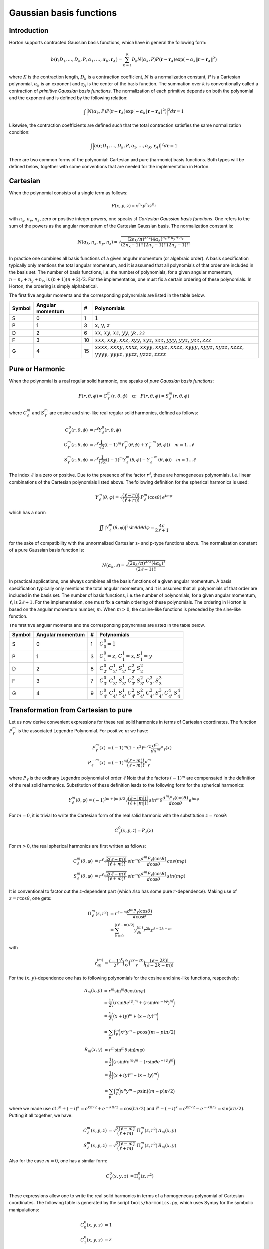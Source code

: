 
Gaussian basis functions
########################


Introduction
============


Horton supports contracted Gaussian basis functions, which have in general the
following form:

.. math:: b(\mathbf{r}; D_1, \ldots, D_k, P, \alpha_1, \ldots, \alpha_K, \mathbf{r}_A) =
          \sum_{k=1}^K D_k N(\alpha_k, P)
          P(\mathbf{r} - \mathbf{r}_A)
          \exp(-\alpha_k \Vert \mathbf{r} - \mathbf{r}_A \Vert^2)

where :math:`K` is the contraction length, :math:`D_k` is a contraction
coefficient, :math:`N` is a normalization constant, :math:`P` is a Cartesian
polynomial, :math:`\alpha_k` is an exponent and :math:`\mathbf{r}_A` is the
center of the basis function. The summation over :math:`k` is
conventionally called a contraction of `primitive Gaussian basis functions`.
The normalization of each primitive depends on both the polynomial and the
exponent and is defined by the following relation:

.. math:: \int \Bigl\vert N(\alpha_k, P) P(\mathbf{r} - \mathbf{r}_A)
               \exp(-\alpha_k \Vert \mathbf{r} - \mathbf{r}_A \Vert^2)
               \Bigr\vert^2 d\mathbf{r} = 1

Likewise, the contraction coefficients are defined such that the total
contraction satisfies the same normalization condition:

.. math:: \int \Bigl\vert
               b(\mathbf{r}; D_1, \ldots, D_k, P, \alpha_1, \ldots, \alpha_K, \mathbf{r}_A)
               \Bigr\vert^2 d\mathbf{r} = 1

There are two common forms of the polynomial: Cartesian and pure (harmonic) basis
functions. Both types will be defined below, together with some conventions
that are needed for the implementation in Horton.


Cartesian
=========


When the polynomial consists of a single term as follows:

.. math:: P(x,y,z) = x^{n_x} y^{n_y} z^{n_z}

with :math:`n_x`, :math:`n_y`, :math:`n_z`, zero or positive integer powers, one
speaks of `Cartesian Gaussian basis functions`. One refers to the sum of the
powers as the angular momentum of the Cartesian Gaussian basis. The
normalization constant is:

.. math:: N(\alpha_k, n_x, n_y, n_z) = \sqrt{\frac
        {(2\alpha_k/\pi)^{3/2} (4\alpha_k)^{n_x+n_y+n_z}}
        {(2n_x-1)!! (2n_y-1)!! (2n_z-1)!!}
        }

In practice one combines all basis functions of a given angular momentum (or
algebraic order). A basis specification typically only mentions the total
angular momentum, and it is assumed that all polynomials of that
order are included in the basis set. The number of basis functions, i.e. the
number of polynomials, for a given angular momentum, :math:`n=n_x+n_y+n_z`, is
:math:`(n+1)(n+2)/2`. For the implementation, one must fix a certain ordering of
these polynomials. In Horton, the ordering is simply alphabetical.

The first five angular momenta and the corresponding polynomials are listed in
the table below.

====== ================ == ===========
Symbol Angular momentum #  Polynomials
====== ================ == ===========
S      0                1  :math:`1`
P      1                3  :math:`x`, :math:`y`, :math:`z`
D      2                6  :math:`xx`, :math:`xy`, :math:`xz`, :math:`yy`, :math:`yz`, :math:`zz`
F      3                10 :math:`xxx`, :math:`xxy`, :math:`xxz`, :math:`xyy`, :math:`xyz`, :math:`xzz`, :math:`yyy`, :math:`yyz`, :math:`yzz`, :math:`zzz`
G      4                15 :math:`xxxx`, :math:`xxxy`, :math:`xxxz`, :math:`xxyy`, :math:`xxyz`, :math:`xxzz`, :math:`xyyy`, :math:`xyyz`, :math:`xyzz`, :math:`xzzz`, :math:`yyyy`, :math:`yyyz`, :math:`yyzz`, :math:`yzzz`, :math:`zzzz`
====== ================ == ===========


Pure or Harmonic
================

When the polynomial is a real regular solid harmonic, one speaks of `pure
Gaussian basis functions`:

.. math::
    P(r,\theta,\phi) = C_\ell^m(r,\theta,\phi) \quad \text{or} \quad P(r,\theta,\phi) = S_\ell^m(r,\theta,\phi)

where :math:`C_\ell^m` and :math:`S_\ell^m` are cosine and sine-like real regular
solid harmonics, defined as follows:

.. math::
    C_\ell^0(r,\theta,\phi) & = r^\ell Y_\ell^0(r,\theta,\phi) \\
    C_\ell^m(r,\theta,\phi) & = r^\ell \frac{1}{\sqrt{2}}((-1)^m Y_\ell^m(\theta,\phi) + Y_\ell^{-m}(\theta,\phi)) \quad m = 1\ldots \ell \\
    S_\ell^m(r,\theta,\phi) & = r^\ell \frac{1}{i \sqrt{2}}((-1)^m Y_\ell^m(\theta,\phi) - Y_\ell^{-m}(\theta,\phi)) \quad m = 1\ldots \ell

The index :math:`\ell` is a zero or positive. Due to the presence of the factor
:math:`r^\ell`, these are homogeneous polynomials, i.e. linear combinations of the
Cartesian polynomials listed above. The following definition for the spherical
harmonics is used:

.. math::
    Y_\ell^m(\theta, \varphi) = \sqrt{\frac{(\ell-m)!}{(\ell+m)!}} \, P_\ell^m(\cos{\theta})\, e^{i m \varphi}

which has a norm

.. math::
    \iint |Y_\ell^m(\theta, \varphi)|^2 \sin \theta d \theta d \varphi = \frac{4\pi}{2\ell+1}

for the sake of compatibility with the unnormalized Cartesian s- and p-type
functions above. The normalization constant of a pure Gaussian basis function
is:

.. math:: N(\alpha_k, \ell) = \sqrt{\frac
        {(2\alpha_k/\pi)^{3/2} (4\alpha_k)^\ell}
        {(2\ell-1)!!}
        }

In practical applications, one always combines all the basis functions of a
given angular momentum. A basis specification typically only mentions the total
angular momentum, and it is assumed that all polynomials of that
order are included in the basis set. The number of basis functions, i.e. the
number of polynomials, for a given angular momentum, :math:`\ell`, is
:math:`2\ell+1`. For the implementation, one must fix a certain ordering of
these polynomials. The ordering in Horton is based on the angular momentum
number, :math:`m`. When :math:`m>0`, the cosine-like functions is preceded by
the sine-like function.

The first five angular momenta and the corresponding polynomials are listed in
the table below.

====== ================ == ===========
Symbol Angular momentum #  Polynomials
====== ================ == ===========
S      0                1  :math:`C_0^0=1`
P      1                3  :math:`C_1^0=z`, :math:`C_1^1=x`, :math:`S_1^1=y`
D      2                8  :math:`C_2^0`, :math:`C_2^1`, :math:`S_2^1`, :math:`C_2^2`, :math:`S_2^2`
F      3                7  :math:`C_3^0`, :math:`C_3^1`, :math:`S_3^1`, :math:`C_3^2`, :math:`S_3^2`, :math:`C_3^3`, :math:`S_3^3`
G      4                9  :math:`C_4^0`, :math:`C_4^1`, :math:`S_4^1`, :math:`C_4^2`, :math:`S_4^2`, :math:`C_4^3`, :math:`S_4^3`, :math:`C_4^4`, :math:`S_4^4`
====== ================ == ===========


Transformation from Cartesian to pure
=====================================

Let us now derive convenient expressions for these real solid harmonics in terms
of Cartesian coordinates. The function :math:`P_\ell^m` is the
associated Legendre Polynomial. For positive :math:`m` we have:

.. math::
    P_\ell^m(x) & = (-1)^m (1-x^2)^{m/2} \frac{d^m}{dx^m} P_\ell(x) \\
    P_\ell^{-m}(x) & = (-1)^m \frac{(\ell-m)!}{(\ell+m)!} P_\ell^m

where :math:`P_\ell` is the ordinary Legendre polynomial of order :math:`\ell`
Note that the factors :math:`(-1)^m` are compensated in the definition of the
real solid harmonics. Substitution of these definition leads to the following
form for the spherical harmonics:

.. math::
    Y_\ell^m(\theta, \varphi) = (-1)^{(m+|m|)/2}\sqrt{\frac{(\ell-|m|)!}{(\ell+|m|)!}} \, sin^m \theta \frac{d^m P_\ell(\cos{\theta})}{d \cos \theta}\, e^{i m \varphi}

For :math:`m=0`, it is trivial to write the Cartesian form of the real solid
harmonic with the substitution :math:`z=r\cos\theta`:

.. math::
    C_\ell^0(x, y, z) = P_\ell(z)

For :math:`m>0`, the real spherical harmonics are first written as follows:

.. math::
    C_\ell^m(\theta, \varphi) & = r^\ell \sqrt{\frac{2(\ell-m)!}{(\ell+m)!}} \, sin^m \theta \frac{d^m P_\ell(\cos{\theta})}{d \cos \theta}\, cos(m \varphi) \\
    S_\ell^m(\theta, \varphi) & = r^\ell \sqrt{\frac{2(\ell-m)!}{(\ell+m)!}} \, sin^m \theta \frac{d^m P_\ell(\cos{\theta})}{d \cos \theta}\, sin(m \varphi)

It is conventional to factor out the :math:`z`-dependent part (which also has
some pure :math:`r`-dependence). Making use of :math:`z=r\cos\theta`, one gets:

.. math::
    \Pi_\ell^m(z,r^2) & = r^{\ell-m} \frac{d^m P_\ell (\cos\theta)}{d \cos\theta} \\
             & = \sum_{k=0}^{\lfloor (\ell-m)/2 \rfloor} \gamma_{\ell k}^{(m)} r^{2k} z^{\ell-2k-m}

with

.. math::
    \gamma_{\ell k}^{(m)} = \frac{(-1)^k}{2^\ell} \binom{\ell}{k}\binom{2\ell-2k}{\ell}\frac{(\ell-2k)!}{(\ell-2k-m)!}

For the :math:`(x,y)`-dependence one has to following polynomials for the
cosine and sine-like functions, respectively:

.. math::
    A_m(x,y) & = r^m \sin^m \theta \cos(m \varphi) \\
             & = \frac{1}{2}\biggl( (r \sin \theta e^{i \varphi})^m + (r \sin \theta e^{-i \varphi})^m \biggr) \\
             & = \frac{1}{2}\biggl( (x + iy)^m + (x - iy)^m \biggr) \\
             & = \sum_p \binom{m}{p} x^p y^m-p \cos \bigl( (m-p) \pi/2 \bigl)

.. math::
    B_m(x,y) & = r^m \sin^m \theta \sin(m \varphi) \\
             & = \frac{1}{2}\biggl( (r \sin \theta e^{i \varphi})^m - (r \sin \theta e^{-i \varphi})^m \biggr) \\
             & = \frac{1}{2}\biggl( (x + iy)^m - (x - iy)^m \biggr) \\
             & = \sum_p \binom{m}{p} x^p y^m-p \sin \bigl( (m-p) \pi/2 \bigl)

where we made use of :math:`i^k+(-i)^k = e^{k\pi/2} + e^{-k\pi/2} = \cos(k\pi/2)`
and :math:`i^k-(-i)^k = e^{k\pi/2} - e^{-k\pi/2} = \sin(k\pi/2)`. Putting it
all together, we have:

.. math::
    C_\ell^m(x, y, z) & = \sqrt{\frac{2(\ell-m)!}{(\ell+m)!}} \, \Pi_\ell^m(z,r^2) \, A_m(x,y) \\
    S_\ell^m(x, y, z) & = \sqrt{\frac{2(\ell-m)!}{(\ell+m)!}} \, \Pi_\ell^m(z,r^2) \, B_m(x,y)

Also for the case :math:`m=0`, one has a similar form:

.. math::
    C_\ell^0(x, y, z) & = \Pi_\ell^0(z,r^2) \\

These expressions allow one to write the real solid harmonics in terms of a
homogeneous polynomial of Cartesian coordinates. The following table is
generated by the script ``tools/harmonics.py``, which uses Sympy for the
symbolic manipulations:

.. math::
    C_0^0(x,y,z) & = 1 \\
    C_1^0(x,y,z) & = z \\
    C_1^1(x,y,z) & = x \\
    S_1^1(x,y,z) & = y \\
    C_2^0(x,y,z) & = - \frac{1}{2} r^{2} + \frac{3}{2} z^{2} \\
    C_2^1(x,y,z) & = \sqrt{3} x z \\
    S_2^1(x,y,z) & = \sqrt{3} y z \\
    C_2^2(x,y,z) & = \frac{1}{2} \sqrt{3} \left(x^{2} - y^{2}\right) \\
    S_2^2(x,y,z) & = \sqrt{3} x y \\
    C_3^0(x,y,z) & = - \frac{3}{2} r^{2} z + \frac{5}{2} z^{3} \\
    C_3^1(x,y,z) & = \frac{1}{6} \sqrt{6} x \left(- \frac{3}{2} r^{2} + \frac{15}{2} z^{2}\right) \\
    S_3^1(x,y,z) & = \frac{1}{6} \sqrt{6} y \left(- \frac{3}{2} r^{2} + \frac{15}{2} z^{2}\right) \\
    C_3^2(x,y,z) & = \frac{1}{2} \sqrt{15} z \left(x^{2} - y^{2}\right) \\
    S_3^2(x,y,z) & = \sqrt{15} x y z \\
    C_3^3(x,y,z) & = \frac{1}{4} \sqrt{10} \left(x^{3} - 3 x y^{2}\right) \\
    S_3^3(x,y,z) & = \frac{1}{4} \sqrt{10} \left(3 x^{2} y - y^{3}\right) \\
    C_4^0(x,y,z) & = \frac{3}{8} r^{4} - \frac{15}{4} r^{2} z^{2} + \frac{35}{8} z^{4} \\
    C_4^1(x,y,z) & = \frac{1}{10} \sqrt{10} x \left(- \frac{15}{2} r^{2} z + \frac{35}{2} z^{3}\right) \\
    S_4^1(x,y,z) & = \frac{1}{10} \sqrt{10} y \left(- \frac{15}{2} r^{2} z + \frac{35}{2} z^{3}\right) \\
    C_4^2(x,y,z) & = \frac{1}{30} \sqrt{5} \left(- \frac{15}{2} r^{2} + \frac{105}{2} z^{2}\right) \left(x^{2} - y^{2}\right) \\
    S_4^2(x,y,z) & = \frac{1}{15} \sqrt{5} x y \left(- \frac{15}{2} r^{2} + \frac{105}{2} z^{2}\right) \\
    C_4^3(x,y,z) & = \frac{1}{4} \sqrt{70} z \left(x^{3} - 3 x y^{2}\right) \\
    S_4^3(x,y,z) & = \frac{1}{4} \sqrt{70} z \left(3 x^{2} y - y^{3}\right) \\
    C_4^4(x,y,z) & = \frac{1}{8} \sqrt{35} \left(x^{4} - 6 x^{2} y^{2} + y^{4}\right) \\
    S_4^4(x,y,z) & = \frac{1}{8} \sqrt{35} \left(4 x^{3} y - 4 x y^{3}\right)


Note that these functions are not normalized yet.
The formatting of the list above is not great because of the limitations of
Sympy's latex printer.

The script ``tools/harmonics.py`` also generates the transformation matrices
from Cartesian to pure basis functions. These do take into account the
normalization.

.. math::
    \left(\begin{array}{c}
    X(C_0^0)
    \end{array}\right)
    &=
    \left(\begin{array}{c}
    1 \\
    \end{array}\right)
    \left(\begin{array}{c}
    X(1)
    \end{array}\right)
    \\
    \left(\begin{array}{c}
    X(C_1^0) \\ X(C_1^1) \\ X(S_1^1)
    \end{array}\right)
    &=
    \left(\begin{array}{ccc}
    0 & 0 & 1 \\
    1 & 0 & 0 \\
    0 & 1 & 0 \\
    \end{array}\right)
    \left(\begin{array}{c}
    X(x) \\ X(y) \\ X(z)
    \end{array}\right)
    \\
    \left(\begin{array}{c}
    X(C_2^0) \\ X(C_2^1) \\ X(S_2^1) \\ X(C_2^2) \\ X(S_2^2)
    \end{array}\right)
    &=
    \left(\begin{array}{cccccc}
    - \frac{1}{2} & 0 & 0 & - \frac{1}{2} & 0 & 1 \\
    0 & 0 & 1 & 0 & 0 & 0 \\
    0 & 0 & 0 & 0 & 1 & 0 \\
    \frac{1}{2} \sqrt{3} & 0 & 0 & - \frac{1}{2} \sqrt{3} & 0 & 0 \\
    0 & 1 & 0 & 0 & 0 & 0 \\
    \end{array}\right)
    \left(\begin{array}{c}
    X(xx) \\ X(xy) \\ X(xz) \\ X(yy) \\ X(yz) \\ X(zz)
    \end{array}\right)
    \\
    \left(\begin{array}{c}
    X(C_3^0) \\ X(C_3^1) \\ X(S_3^1) \\ X(C_3^2) \\ X(S_3^2) \\ X(C_3^3) \\ X(S_3^3)
    \end{array}\right)
    &=
    \left(\begin{array}{cccccccccc}
    0 & 0 & - \frac{3}{10} \sqrt{5} & 0 & 0 & 0 & 0 & - \frac{3}{10} \sqrt{5} & 0 & 1 \\
    - \frac{1}{4} \sqrt{6} & 0 & 0 & - \frac{1}{20} \sqrt{30} & 0 & \frac{1}{5} \sqrt{30} & 0 & 0 & 0 & 0 \\
    0 & - \frac{1}{20} \sqrt{30} & 0 & 0 & 0 & 0 & - \frac{1}{4} \sqrt{6} & 0 & \frac{1}{5} \sqrt{30} & 0 \\
    0 & 0 & \frac{1}{2} \sqrt{3} & 0 & 0 & 0 & 0 & - \frac{1}{2} \sqrt{3} & 0 & 0 \\
    0 & 0 & 0 & 0 & 1 & 0 & 0 & 0 & 0 & 0 \\
    \frac{1}{4} \sqrt{10} & 0 & 0 & - \frac{3}{4} \sqrt{2} & 0 & 0 & 0 & 0 & 0 & 0 \\
    0 & \frac{3}{4} \sqrt{2} & 0 & 0 & 0 & 0 & - \frac{1}{4} \sqrt{10} & 0 & 0 & 0 \\
    \end{array}\right)
    \left(\begin{array}{c}
    X(xxx) \\ X(xxy) \\ X(xxz) \\ X(xyy) \\ X(xyz) \\ X(xzz) \\ X(yyy) \\ X(yyz) \\ X(yzz) \\ X(zzz)
    \end{array}\right)
    \\
    \left(\begin{array}{c}
    X(C_4^0) \\ X(C_4^1) \\ X(S_4^1) \\ X(C_4^2) \\ X(S_4^2) \\ X(C_4^3) \\ X(S_4^3) \\ X(C_4^4) \\ X(S_4^4)
    \end{array}\right)
    &=
    \left(\begin{array}{ccccccccccccccc}
    \frac{3}{8} & 0 & 0 & \frac{3}{140} \sqrt{105} & 0 & - \frac{3}{35} \sqrt{105} & 0 & 0 & 0 & 0 & \frac{3}{8} & 0 & - \frac{3}{35} \sqrt{105} & 0 & 1 \\
    0 & 0 & - \frac{3}{28} \sqrt{70} & 0 & 0 & 0 & 0 & - \frac{3}{28} \sqrt{14} & 0 & \frac{1}{7} \sqrt{70} & 0 & 0 & 0 & 0 & 0 \\
    0 & 0 & 0 & 0 & - \frac{3}{28} \sqrt{14} & 0 & 0 & 0 & 0 & 0 & 0 & - \frac{3}{28} \sqrt{70} & 0 & \frac{1}{7} \sqrt{70} & 0 \\
    - \frac{1}{4} \sqrt{5} & 0 & 0 & 0 & 0 & \frac{3}{14} \sqrt{21} & 0 & 0 & 0 & 0 & \frac{1}{4} \sqrt{5} & 0 & - \frac{3}{14} \sqrt{21} & 0 & 0 \\
    0 & - \frac{1}{14} \sqrt{35} & 0 & 0 & 0 & 0 & - \frac{1}{14} \sqrt{35} & 0 & \frac{3}{7} \sqrt{7} & 0 & 0 & 0 & 0 & 0 & 0 \\
    0 & 0 & \frac{1}{4} \sqrt{10} & 0 & 0 & 0 & 0 & - \frac{3}{4} \sqrt{2} & 0 & 0 & 0 & 0 & 0 & 0 & 0 \\
    0 & 0 & 0 & 0 & \frac{3}{4} \sqrt{2} & 0 & 0 & 0 & 0 & 0 & 0 & - \frac{1}{4} \sqrt{10} & 0 & 0 & 0 \\
    \frac{1}{8} \sqrt{35} & 0 & 0 & - \frac{3}{4} \sqrt{3} & 0 & 0 & 0 & 0 & 0 & 0 & \frac{1}{8} \sqrt{35} & 0 & 0 & 0 & 0 \\
    0 & \frac{1}{2} \sqrt{5} & 0 & 0 & 0 & 0 & - \frac{1}{2} \sqrt{5} & 0 & 0 & 0 & 0 & 0 & 0 & 0 & 0 \\
    \end{array}\right)
    \left(\begin{array}{c}
    X(xxxx) \\ X(xxxy) \\ X(xxxz) \\ X(xxyy) \\ X(xxyz) \\ X(xxzz) \\ X(xyyy) \\ X(xyyz) \\ X(xyzz) \\ X(xzzz) \\ X(yyyy) \\ X(yyyz) \\ X(yyzz) \\ X(yzzz) \\ X(zzzz)
    \end{array}\right)
